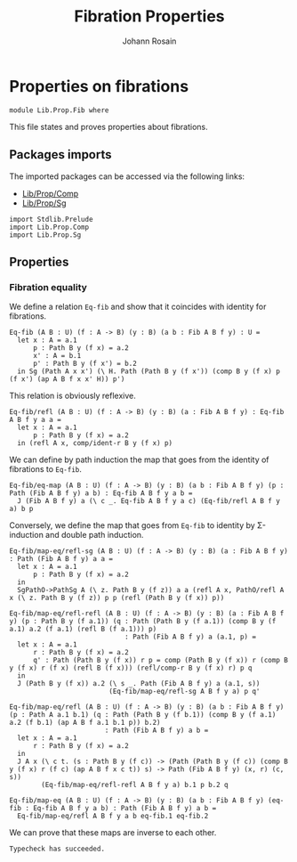 #+TITLE: Fibration Properties
#+NAME: Fib
#+AUTHOR: Johann Rosain

* Properties on fibrations

  #+begin_src ctt
  module Lib.Prop.Fib where
  #+end_src

This file states and proves properties about fibrations.
 
** Packages imports

The imported packages can be accessed via the following links:
   - [[file:Comp.org][Lib/Prop/Comp]]
   - [[file:Sg.org][Lib/Prop/Sg]]
   #+begin_src ctt
  import Stdlib.Prelude
  import Lib.Prop.Comp
  import Lib.Prop.Sg
   #+end_src

** Properties

*** Fibration equality
We define a relation =Eq-fib= and show that it coincides with identity for fibrations.
    #+begin_src ctt
  Eq-fib (A B : U) (f : A -> B) (y : B) (a b : Fib A B f y) : U =
    let x : A = a.1
        p : Path B y (f x) = a.2
        x' : A = b.1
        p' : Path B y (f x') = b.2
    in Sg (Path A x x') (\ H. Path (Path B y (f x')) (comp B y (f x) p (f x') (ap A B f x x' H)) p')
    #+end_src
This relation is obviously reflexive.
#+begin_src ctt
  Eq-fib/refl (A B : U) (f : A -> B) (y : B) (a : Fib A B f y) : Eq-fib A B f y a a =
    let x : A = a.1
        p : Path B y (f x) = a.2
    in (refl A x, comp/ident-r B y (f x) p)
#+end_src
We can define by path induction the map that goes from the identity of fibrations to =Eq-fib=.
#+begin_src ctt
  Eq-fib/eq-map (A B : U) (f : A -> B) (y : B) (a b : Fib A B f y) (p : Path (Fib A B f y) a b) : Eq-fib A B f y a b =
    J (Fib A B f y) a (\ c _. Eq-fib A B f y a c) (Eq-fib/refl A B f y a) b p
#+end_src
Conversely, we define the map that goes from =Eq-fib= to identity by \Sigma-induction and double path induction.
#+begin_src ctt
  Eq-fib/map-eq/refl-sg (A B : U) (f : A -> B) (y : B) (a : Fib A B f y) : Path (Fib A B f y) a a =
    let x : A = a.1
        p : Path B y (f x) = a.2
    in
    SgPathO->PathSg A (\ z. Path B y (f z)) a a (refl A x, PathO/refl A x (\ z. Path B y (f z)) p p (refl (Path B y (f x)) p))

  Eq-fib/map-eq/refl-refl (A B : U) (f : A -> B) (y : B) (a : Fib A B f y) (p : Path B y (f a.1)) (q : Path (Path B y (f a.1)) (comp B y (f a.1) a.2 (f a.1) (refl B (f a.1))) p)
                               : Path (Fib A B f y) a (a.1, p) =
    let x : A = a.1
        r : Path B y (f x) = a.2
        q' : Path (Path B y (f x)) r p = comp (Path B y (f x)) r (comp B y (f x) r (f x) (refl B (f x))) (refl/comp-r B y (f x) r) p q
    in
    J (Path B y (f x)) a.2 (\ s _. Path (Fib A B f y) a (a.1, s))
                           (Eq-fib/map-eq/refl-sg A B f y a) p q'

  Eq-fib/map-eq/refl (A B : U) (f : A -> B) (y : B) (a b : Fib A B f y) (p : Path A a.1 b.1) (q : Path (Path B y (f b.1)) (comp B y (f a.1) a.2 (f b.1) (ap A B f a.1 b.1 p)) b.2)
                          : Path (Fib A B f y) a b =
    let x : A = a.1
        r : Path B y (f x) = a.2
    in
    J A x (\ c t. (s : Path B y (f c)) -> (Path (Path B y (f c)) (comp B y (f x) r (f c) (ap A B f x c t)) s) -> Path (Fib A B f y) (x, r) (c, s))
          (Eq-fib/map-eq/refl-refl A B f y a) b.1 p b.2 q

  Eq-fib/map-eq (A B : U) (f : A -> B) (y : B) (a b : Fib A B f y) (eq-fib : Eq-fib A B f y a b) : Path (Fib A B f y) a b =
    Eq-fib/map-eq/refl A B f y a b eq-fib.1 eq-fib.2
#+end_src
We can prove that these maps are inverse to each other.

#+RESULTS:
: Typecheck has succeeded.
